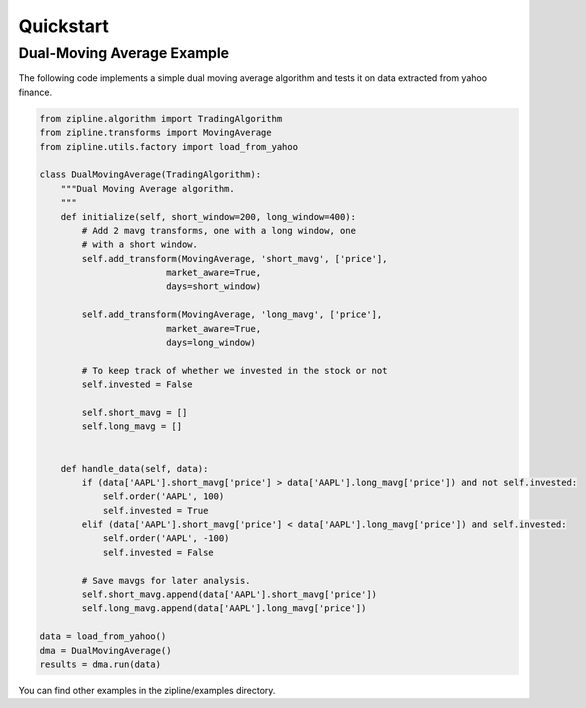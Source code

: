 **********
Quickstart
**********

Dual-Moving Average Example
===========================

The following code implements a simple dual moving average algorithm
and tests it on data extracted from yahoo finance.

.. code-block:: python

    from zipline.algorithm import TradingAlgorithm
    from zipline.transforms import MovingAverage
    from zipline.utils.factory import load_from_yahoo

    class DualMovingAverage(TradingAlgorithm):
        """Dual Moving Average algorithm.
        """
        def initialize(self, short_window=200, long_window=400):
            # Add 2 mavg transforms, one with a long window, one
            # with a short window.
            self.add_transform(MovingAverage, 'short_mavg', ['price'],
                            market_aware=True,
                            days=short_window)

            self.add_transform(MovingAverage, 'long_mavg', ['price'],
                            market_aware=True,
                            days=long_window)

            # To keep track of whether we invested in the stock or not
            self.invested = False

            self.short_mavg = []
            self.long_mavg = []


        def handle_data(self, data):
            if (data['AAPL'].short_mavg['price'] > data['AAPL'].long_mavg['price']) and not self.invested:
                self.order('AAPL', 100)
                self.invested = True
            elif (data['AAPL'].short_mavg['price'] < data['AAPL'].long_mavg['price']) and self.invested:
                self.order('AAPL', -100)
                self.invested = False

            # Save mavgs for later analysis.
            self.short_mavg.append(data['AAPL'].short_mavg['price'])
            self.long_mavg.append(data['AAPL'].long_mavg['price'])

    data = load_from_yahoo()
    dma = DualMovingAverage()
    results = dma.run(data)

You can find other examples in the zipline/examples directory.

